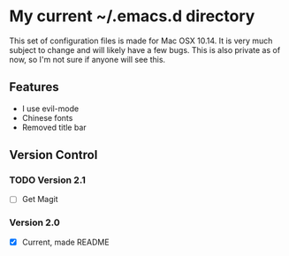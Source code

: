 * My current ~/.emacs.d directory

This set of configuration files is made for Mac OSX 10.14. It is very much subject to change and will likely have a few bugs. This is also private as of now, so I'm not sure if anyone will see this.

** Features
   - I use evil-mode
   - Chinese fonts
   - Removed title bar

** Version Control
*** TODO Version 2.1
    - [ ] Get Magit
*** Version 2.0
    - [X] Current, made README
